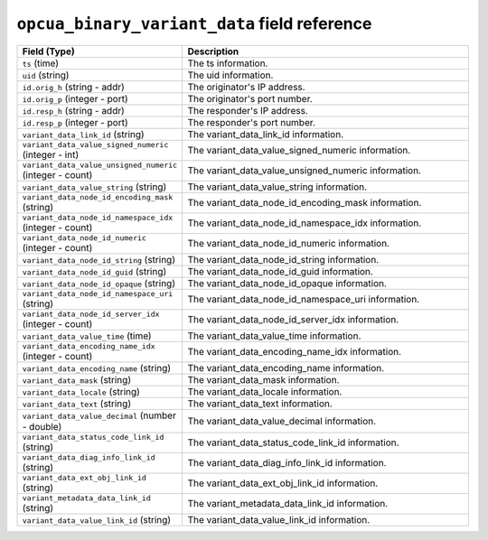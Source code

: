``opcua_binary_variant_data`` field reference
---------------------------------------------

.. list-table::
   :header-rows: 1
   :class: longtable
   :widths: 1 3

   * - Field (Type)
     - Description

   * - ``ts`` (time)
     - The ts information.

   * - ``uid`` (string)
     - The uid information.

   * - ``id.orig_h`` (string - addr)
     - The originator's IP address.

   * - ``id.orig_p`` (integer - port)
     - The originator's port number.

   * - ``id.resp_h`` (string - addr)
     - The responder's IP address.

   * - ``id.resp_p`` (integer - port)
     - The responder's port number.

   * - ``variant_data_link_id`` (string)
     - The variant_data_link_id information.

   * - ``variant_data_value_signed_numeric`` (integer - int)
     - The variant_data_value_signed_numeric information.

   * - ``variant_data_value_unsigned_numeric`` (integer - count)
     - The variant_data_value_unsigned_numeric information.

   * - ``variant_data_value_string`` (string)
     - The variant_data_value_string information.

   * - ``variant_data_node_id_encoding_mask`` (string)
     - The variant_data_node_id_encoding_mask information.

   * - ``variant_data_node_id_namespace_idx`` (integer - count)
     - The variant_data_node_id_namespace_idx information.

   * - ``variant_data_node_id_numeric`` (integer - count)
     - The variant_data_node_id_numeric information.

   * - ``variant_data_node_id_string`` (string)
     - The variant_data_node_id_string information.

   * - ``variant_data_node_id_guid`` (string)
     - The variant_data_node_id_guid information.

   * - ``variant_data_node_id_opaque`` (string)
     - The variant_data_node_id_opaque information.

   * - ``variant_data_node_id_namespace_uri`` (string)
     - The variant_data_node_id_namespace_uri information.

   * - ``variant_data_node_id_server_idx`` (integer - count)
     - The variant_data_node_id_server_idx information.

   * - ``variant_data_value_time`` (time)
     - The variant_data_value_time information.

   * - ``variant_data_encoding_name_idx`` (integer - count)
     - The variant_data_encoding_name_idx information.

   * - ``variant_data_encoding_name`` (string)
     - The variant_data_encoding_name information.

   * - ``variant_data_mask`` (string)
     - The variant_data_mask information.

   * - ``variant_data_locale`` (string)
     - The variant_data_locale information.

   * - ``variant_data_text`` (string)
     - The variant_data_text information.

   * - ``variant_data_value_decimal`` (number - double)
     - The variant_data_value_decimal information.

   * - ``variant_data_status_code_link_id`` (string)
     - The variant_data_status_code_link_id information.

   * - ``variant_data_diag_info_link_id`` (string)
     - The variant_data_diag_info_link_id information.

   * - ``variant_data_ext_obj_link_id`` (string)
     - The variant_data_ext_obj_link_id information.

   * - ``variant_metadata_data_link_id`` (string)
     - The variant_metadata_data_link_id information.

   * - ``variant_data_value_link_id`` (string)
     - The variant_data_value_link_id information.

